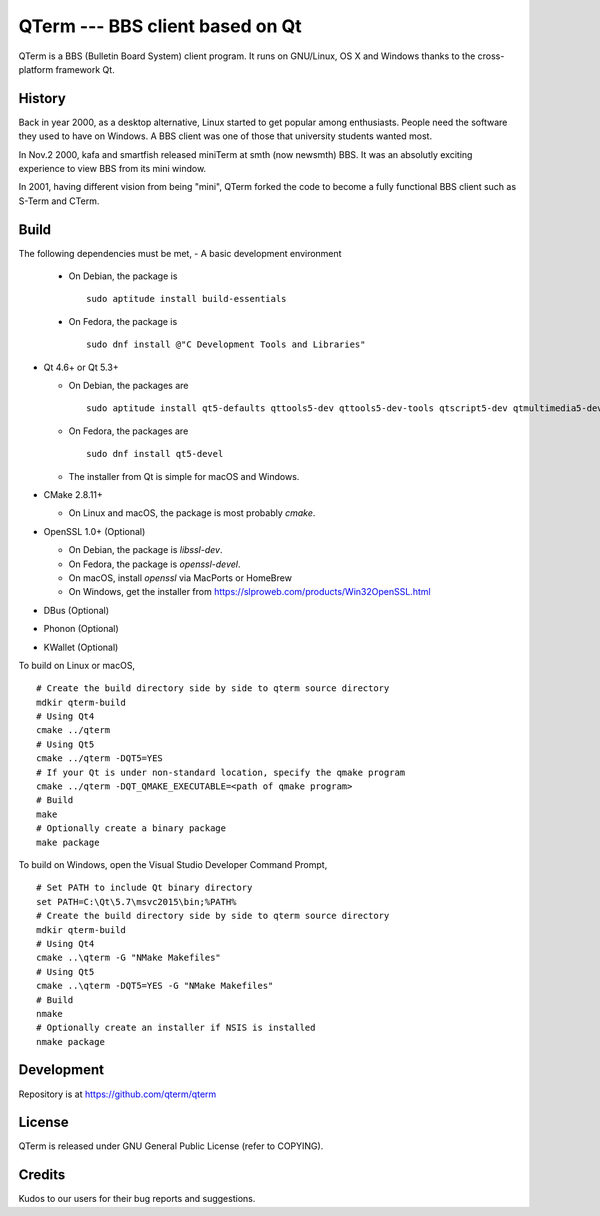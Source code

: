 QTerm --- BBS client based on Qt
================================

QTerm is a BBS (Bulletin Board System) client program. It runs on GNU/Linux,
OS X and Windows thanks to the cross-platform framework Qt.


History
-------
Back in year 2000, as a desktop alternative, Linux started to get popular 
among enthusiasts. People need the software they used to have on Windows. 
A BBS client was one of those that university students wanted most.

In Nov.2 2000, kafa and smartfish released miniTerm at smth (now newsmth) BBS.
It was an absolutly exciting experience to view BBS from its mini window.

In 2001, having different vision from being "mini", QTerm forked the code to
become a fully functional BBS client such as S-Term and CTerm.


Build
-----

The following dependencies must be met,
- A basic development environment

  - On Debian, the package is
    ::

      sudo aptitude install build-essentials

  - On Fedora, the package is
    ::

      sudo dnf install @"C Development Tools and Libraries"

- Qt 4.6+ or Qt 5.3+

  - On Debian, the packages are
    ::

      sudo aptitude install qt5-defaults qttools5-dev qttools5-dev-tools qtscript5-dev qtmultimedia5-dev

  - On Fedora, the packages are
    ::

      sudo dnf install qt5-devel

  - The installer from Qt is simple for macOS and Windows.

- CMake 2.8.11+

  - On Linux and macOS, the package is most probably *cmake*.

- OpenSSL 1.0+ (Optional)

  - On Debian, the package is *libssl-dev*.
  - On Fedora, the package is *openssl-devel*.
  - On macOS, install *openssl* via MacPorts or HomeBrew
  - On Windows, get the installer from https://slproweb.com/products/Win32OpenSSL.html

- DBus (Optional)
- Phonon (Optional)
- KWallet (Optional)

To build on Linux or macOS, ::

    # Create the build directory side by side to qterm source directory
    mdkir qterm-build
    # Using Qt4
    cmake ../qterm
    # Using Qt5
    cmake ../qterm -DQT5=YES
    # If your Qt is under non-standard location, specify the qmake program
    cmake ../qterm -DQT_QMAKE_EXECUTABLE=<path of qmake program>
    # Build
    make
    # Optionally create a binary package
    make package

To build on Windows, open the Visual Studio Developer Command Prompt, ::

    # Set PATH to include Qt binary directory
    set PATH=C:\Qt\5.7\msvc2015\bin;%PATH%
    # Create the build directory side by side to qterm source directory
    mdkir qterm-build
    # Using Qt4
    cmake ..\qterm -G "NMake Makefiles"
    # Using Qt5
    cmake ..\qterm -DQT5=YES -G "NMake Makefiles"
    # Build
    nmake
    # Optionally create an installer if NSIS is installed
    nmake package

Development
-----------
Repository is at https://github.com/qterm/qterm


License
-------
QTerm is released under GNU General Public License (refer to COPYING).


Credits
-------
Kudos to our users for their bug reports and suggestions.
